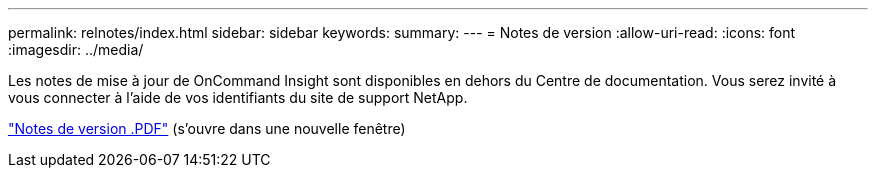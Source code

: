 ---
permalink: relnotes/index.html 
sidebar: sidebar 
keywords:  
summary:  
---
= Notes de version
:allow-uri-read: 
:icons: font
:imagesdir: ../media/


Les notes de mise à jour de OnCommand Insight sont disponibles en dehors du Centre de documentation. Vous serez invité à vous connecter à l'aide de vos identifiants du site de support NetApp.

link:https://library.netapp.com/ecm/ecm_download_file/ECMLP2652943["Notes de version .PDF"^] (s'ouvre dans une nouvelle fenêtre)
